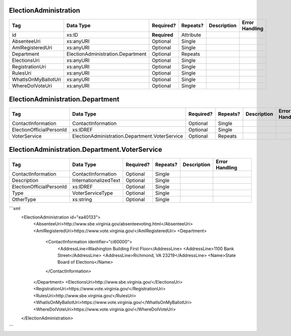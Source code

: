 ElectionAdministration
======================

+--------------------------------+----------------------------------------------------+--------------+------------+--------------------------------------------------------------+----------------------------------------------------+
| Tag                            | Data Type                                          | Required?    | Repeats?   |                                                  Description |                                     Error Handling |
|                                |                                                    |              |            |                                                              |                                                    |
+================================+====================================================+==============+============+==============================================================+====================================================+
| id                             | xs:ID                                              | **Required** | Attribute  |                                                              |                                                    |
+--------------------------------+----------------------------------------------------+--------------+------------+--------------------------------------------------------------+----------------------------------------------------+
| AbsenteeUri                    | xs:anyURI                                          | Optional     | Single     |                                                              |                                                    |
+--------------------------------+----------------------------------------------------+--------------+------------+--------------------------------------------------------------+----------------------------------------------------+
| AmIRegisteredUri               | xs:anyURI                                          | Optional     | Single     |                                                              |                                                    |
+--------------------------------+----------------------------------------------------+--------------+------------+--------------------------------------------------------------+----------------------------------------------------+
| Department                     | ElectionAdministration.Department                  | Optional     | Repeats    |                                                              |                                                    |
+--------------------------------+----------------------------------------------------+--------------+------------+--------------------------------------------------------------+----------------------------------------------------+
| ElectionsUri                   | xs:anyURI                                          | Optional     | Single     |                                                              |                                                    |
+--------------------------------+----------------------------------------------------+--------------+------------+--------------------------------------------------------------+----------------------------------------------------+
| RegistrationUri                | xs:anyURI                                          | Optional     | Single     |                                                              |                                                    |
+--------------------------------+----------------------------------------------------+--------------+------------+--------------------------------------------------------------+----------------------------------------------------+
| RulesUri                       | xs:anyURI                                          | Optional     | Single     |                                                              |                                                    |
+--------------------------------+----------------------------------------------------+--------------+------------+--------------------------------------------------------------+----------------------------------------------------+
| WhatIsOnMyBallotUri            | xs:anyURI                                          | Optional     | Single     |                                                              |                                                    |
+--------------------------------+----------------------------------------------------+--------------+------------+--------------------------------------------------------------+----------------------------------------------------+
| WhereDoIVoteUri                | xs:anyURI                                          | Optional     | Single     |                                                              |                                                    |
+--------------------------------+----------------------------------------------------+--------------+------------+--------------------------------------------------------------+----------------------------------------------------+
ElectionAdministration.Department
=================================

+--------------------------------+----------------------------------------------------+--------------+------------+--------------------------------------------------------------+----------------------------------------------------+
| Tag                            | Data Type                                          | Required?    | Repeats?   |                                                  Description |                                     Error Handling |
|                                |                                                    |              |            |                                                              |                                                    |
+================================+====================================================+==============+============+==============================================================+====================================================+
| ContactInformation             | ContactInformation                                 | Optional     | Single     |                                                              |                                                    |
+--------------------------------+----------------------------------------------------+--------------+------------+--------------------------------------------------------------+----------------------------------------------------+
| ElectionOfficialPersonId       | xs:IDREF                                           | Optional     | Single     |                                                              |                                                    |
+--------------------------------+----------------------------------------------------+--------------+------------+--------------------------------------------------------------+----------------------------------------------------+
| VoterService                   | ElectionAdministration.Department.VoterService     | Optional     | Repeats    |                                                              |                                                    |
+--------------------------------+----------------------------------------------------+--------------+------------+--------------------------------------------------------------+----------------------------------------------------+
ElectionAdministration.Department.VoterService
==============================================

+--------------------------------+----------------------------------------------------+--------------+------------+--------------------------------------------------------------+----------------------------------------------------+
| Tag                            | Data Type                                          | Required?    | Repeats?   |                                                  Description |                                     Error Handling |
|                                |                                                    |              |            |                                                              |                                                    |
+================================+====================================================+==============+============+==============================================================+====================================================+
| ContactInformation             | ContactInformation                                 | Optional     | Single     |                                                              |                                                    |
+--------------------------------+----------------------------------------------------+--------------+------------+--------------------------------------------------------------+----------------------------------------------------+
| Description                    | InternationalizedText                              | Optional     | Single     |                                                              |                                                    |
+--------------------------------+----------------------------------------------------+--------------+------------+--------------------------------------------------------------+----------------------------------------------------+
| ElectionOfficialPersonId       | xs:IDREF                                           | Optional     | Single     |                                                              |                                                    |
+--------------------------------+----------------------------------------------------+--------------+------------+--------------------------------------------------------------+----------------------------------------------------+
| Type                           | VoterServiceType                                   | Optional     | Single     |                                                              |                                                    |
+--------------------------------+----------------------------------------------------+--------------+------------+--------------------------------------------------------------+----------------------------------------------------+
| OtherType                      | xs:string                                          | Optional     | Single     |                                                              |                                                    |
+--------------------------------+----------------------------------------------------+--------------+------------+--------------------------------------------------------------+----------------------------------------------------+
```xml
  <ElectionAdministration id="ea40133">
    <AbsenteeUri>http://www.sbe.virginia.gov/absenteevoting.html</AbsenteeUri>
    <AmIRegisteredUri>https://www.vote.virginia.gov/</AmIRegisteredUri>
    <Department>
      <ContactInformation identifier="ci60000">
        <AddressLine>Washington Building First Floor</AddressLine>
        <AddressLine>1100 Bank Street</AddressLine>
        <AddressLine>Richmond, VA 23219</AddressLine>
        <Name>State Board of Elections</Name>
      </ContactInformation>
    </Department>
    <ElectionsUri>http://www.sbe.virginia.gov/</ElectionsUri>
    <RegistrationUri>https://www.vote.virginia.gov/</RegistrationUri>
    <RulesUri>http://www.sbe.virginia.gov/</RulesUri>
    <WhatIsOnMyBallotUri>https://www.vote.virginia.gov/</WhatIsOnMyBallotUri>
    <WhereDoIVoteUri>https://www.vote.virginia.gov/</WhereDoIVoteUri>
  </ElectionAdministration>
  
```
